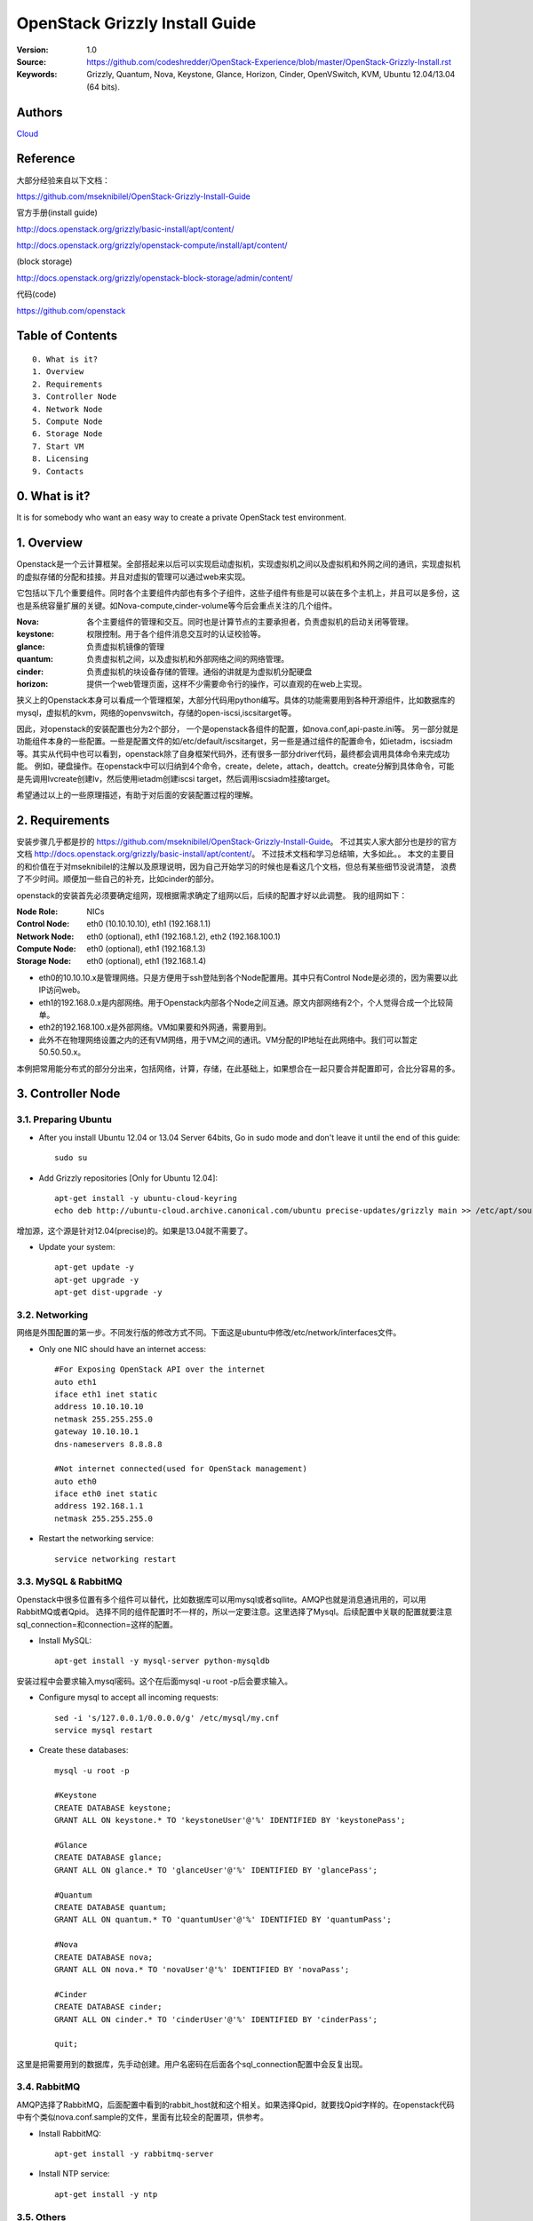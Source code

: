 ==========================================================
  OpenStack Grizzly Install Guide
==========================================================

:Version: 1.0
:Source: https://github.com/codeshredder/OpenStack-Experience/blob/master/OpenStack-Grizzly-Install.rst
:Keywords: Grizzly, Quantum, Nova, Keystone, Glance, Horizon, Cinder, OpenVSwitch, KVM, Ubuntu 12.04/13.04 (64 bits).

Authors
==========

`Cloud <https://github.com/codeshredder>`_ 

Reference
==========

大部分经验来自以下文档：

https://github.com/mseknibilel/OpenStack-Grizzly-Install-Guide

官方手册(install guide)

http://docs.openstack.org/grizzly/basic-install/apt/content/

http://docs.openstack.org/grizzly/openstack-compute/install/apt/content/

(block storage)

http://docs.openstack.org/grizzly/openstack-block-storage/admin/content/

代码(code)

https://github.com/openstack


Table of Contents
=================

::

  0. What is it?
  1. Overview
  2. Requirements
  3. Controller Node
  4. Network Node
  5. Compute Node
  6. Storage Node
  7. Start VM
  8. Licensing
  9. Contacts

0. What is it?
==============

It is for somebody who want an easy way to create a private OpenStack test environment. 


1. Overview
====================

Openstack是一个云计算框架。全部搭起来以后可以实现启动虚拟机，实现虚拟机之间以及虚拟机和外网之间的通讯，实现虚拟机的虚拟存储的分配和挂接。并且对虚拟的管理可以通过web来实现。

它包括以下几个重要组件。同时各个主要组件内部也有多个子组件，这些子组件有些是可以装在多个主机上，并且可以是多份，这也是系统容量扩展的关键。如Nova-compute,cinder-volume等今后会重点关注的几个组件。

:Nova: 各个主要组件的管理和交互。同时也是计算节点的主要承担者，负责虚拟机的启动关闭等管理。
:keystone: 权限控制。用于各个组件消息交互时的认证校验等。
:glance: 负责虚拟机镜像的管理
:quantum: 负责虚拟机之间，以及虚拟机和外部网络之间的网络管理。
:cinder: 负责虚拟机的块设备存储的管理。通俗的讲就是为虚拟机分配硬盘
:horizon: 提供一个web管理页面，这样不少需要命令行的操作，可以直观的在web上实现。


狭义上的Openstack本身可以看成一个管理框架，大部分代码用python编写。具体的功能需要用到各种开源组件，比如数据库的mysql，虚拟机的kvm，网络的openvswitch，存储的open-iscsi,iscsitarget等。

因此，对openstack的安装配置也分为2个部分，
一个是openstack各组件的配置，如nova.conf,api-paste.ini等。
另一部分就是功能组件本身的一些配置。一些是配置文件的如/etc/default/iscsitarget，另一些是通过组件的配置命令，如ietadm，iscsiadm等。其实从代码中也可以看到，openstack除了自身框架代码外，还有很多一部分driver代码，最终都会调用具体命令来完成功能。
例如，硬盘操作。在openstack中可以归纳到4个命令，create，delete，attach，deattch。create分解到具体命令，可能是先调用lvcreate创建lv，然后使用ietadm创建iscsi target，然后调用iscsiadm挂接target。

希望通过以上的一些原理描述，有助于对后面的安装配置过程的理解。

2. Requirements
============

安装步骤几乎都是抄的
https://github.com/mseknibilel/OpenStack-Grizzly-Install-Guide。
不过其实人家大部分也是抄的官方文档
http://docs.openstack.org/grizzly/basic-install/apt/content/。
不过技术文档和学习总结嘛，大多如此。。
本文的主要目的和价值在于对mseknibilel的注解以及原理说明，因为自己开始学习的时候也是看这几个文档，但总有某些细节没说清楚，
浪费了不少时间。顺便加一些自己的补充，比如cinder的部分。

openstack的安装首先必须要确定组网，现根据需求确定了组网以后，后续的配置才好以此调整。
我的组网如下：

:Node Role: NICs
:Control Node: eth0 (10.10.10.10), eth1 (192.168.1.1)
:Network Node: eth0 (optional), eth1 (192.168.1.2), eth2 (192.168.100.1)
:Compute Node: eth0 (optional), eth1 (192.168.1.3)
:Storage Node: eth0 (optional), eth1 (192.168.1.4)

* eth0的10.10.10.x是管理网络。只是方便用于ssh登陆到各个Node配置用。其中只有Control Node是必须的，因为需要以此IP访问web。
* eth1的192.168.0.x是内部网络。用于Openstack内部各个Node之间互通。原文内部网络有2个，个人觉得合成一个比较简单。
* eth2的192.168.100.x是外部网络。VM如果要和外网通，需要用到。
* 此外不在物理网络设置之内的还有VM网络，用于VM之间的通讯。VM分配的IP地址在此网络中。我们可以暂定50.50.50.x。


本例把常用能分布式的部分分出来，包括网络，计算，存储，在此基础上，如果想合在一起只要合并配置即可，合比分容易的多。


3. Controller Node
============


3.1. Preparing Ubuntu
-----------------

* After you install Ubuntu 12.04 or 13.04 Server 64bits, Go in sudo mode and don't leave it until the end of this guide::

   sudo su

* Add Grizzly repositories [Only for Ubuntu 12.04]::

   apt-get install -y ubuntu-cloud-keyring 
   echo deb http://ubuntu-cloud.archive.canonical.com/ubuntu precise-updates/grizzly main >> /etc/apt/sources.list.d/grizzly.list

增加源，这个源是针对12.04(precise)的。如果是13.04就不需要了。

* Update your system::

   apt-get update -y
   apt-get upgrade -y
   apt-get dist-upgrade -y

3.2. Networking
------------

网络是外围配置的第一步。不同发行版的修改方式不同。下面这是ubuntu中修改/etc/network/interfaces文件。

* Only one NIC should have an internet access::

   #For Exposing OpenStack API over the internet
   auto eth1
   iface eth1 inet static
   address 10.10.10.10
   netmask 255.255.255.0
   gateway 10.10.10.1
   dns-nameservers 8.8.8.8

   #Not internet connected(used for OpenStack management)
   auto eth0
   iface eth0 inet static
   address 192.168.1.1
   netmask 255.255.255.0

* Restart the networking service::

   service networking restart

3.3. MySQL & RabbitMQ
------------

Openstack中很多位置有多个组件可以替代，比如数据库可以用mysql或者sqllite。AMQP也就是消息通讯用的，可以用RabbitMQ或者Qpid。
选择不同的组件配置时不一样的，所以一定要注意。这里选择了Mysql。后续配置中关联的配置就要注意sql_connection=和connection=这样的配置。

* Install MySQL::

   apt-get install -y mysql-server python-mysqldb

安装过程中会要求输入mysql密码。这个在后面mysql -u root -p后会要求输入。

* Configure mysql to accept all incoming requests::

   sed -i 's/127.0.0.1/0.0.0.0/g' /etc/mysql/my.cnf
   service mysql restart

* Create these databases::

   mysql -u root -p
   
   #Keystone
   CREATE DATABASE keystone;
   GRANT ALL ON keystone.* TO 'keystoneUser'@'%' IDENTIFIED BY 'keystonePass';
   
   #Glance
   CREATE DATABASE glance;
   GRANT ALL ON glance.* TO 'glanceUser'@'%' IDENTIFIED BY 'glancePass';

   #Quantum
   CREATE DATABASE quantum;
   GRANT ALL ON quantum.* TO 'quantumUser'@'%' IDENTIFIED BY 'quantumPass';

   #Nova
   CREATE DATABASE nova;
   GRANT ALL ON nova.* TO 'novaUser'@'%' IDENTIFIED BY 'novaPass';      

   #Cinder
   CREATE DATABASE cinder;
   GRANT ALL ON cinder.* TO 'cinderUser'@'%' IDENTIFIED BY 'cinderPass';

   quit;

这里是把需要用到的数据库，先手动创建。用户名密码在后面各个sql_connection配置中会反复出现。

3.4. RabbitMQ
-------------------

AMQP选择了RabbitMQ，后面配置中看到的rabbit_host就和这个相关。如果选择Qpid，就要找Qpid字样的。在openstack代码中有个类似nova.conf.sample的文件，里面有比较全的配置项，供参考。

* Install RabbitMQ::

   apt-get install -y rabbitmq-server 

* Install NTP service::

   apt-get install -y ntp

 
3.5. Others
-------------------

* Install other services::

   apt-get install -y vlan bridge-utils

* Enable IP_Forwarding::

   sed -i 's/#net.ipv4.ip_forward=1/net.ipv4.ip_forward=1/' /etc/sysctl.conf

   # To save you from rebooting, perform the following
   sysctl net.ipv4.ip_forward=1


3.6. Keystone
-------------------

keystone主要用于组件件通讯认证用的。这部分也是比较复杂。所以基于原原本本照抄。毕竟这部分不是我关注的重点，能跑就行。。

* Start by the keystone packages::

   apt-get install -y keystone

* Adapt the connection attribute in the /etc/keystone/keystone.conf to the new database::

   connection = mysql://keystoneUser:keystonePass@192.168.1.1/keystone

* Restart the identity service then synchronize the database::

   service keystone restart
   keystone-manage db_sync

* Fill up the keystone database using the two scripts available in the `Scripts folder <https://github.com/codeshredder/OpenStack-Experience/tree/master/OpenStack-Grizzly-Install>`_ of this git repository::

   #Modify the **HOST_IP** and **EXT_HOST_IP** variables before executing the scripts
   
   chmod +x keystone_basic.sh
   chmod +x keystone_endpoints_basic.sh

   ./keystone_basic.sh
   ./keystone_endpoints_basic.sh

为了防止原po删除或者修改，我也抄了一份。放在同级目录下。。

* Create a simple credential file and load it so you won't be bothered later::

   vi creds

   #Paste the following:
   export OS_TENANT_NAME=admin
   export OS_USERNAME=admin
   export OS_PASSWORD=admin_pass
   export OS_AUTH_URL="http://10.10.10.10:5000/v2.0/"

   # Load it:
   source creds

这里是设置环境变量用的，openstack相关的一些配置和查询命令，需要有一定的环境变量才能运行，主要是用于指示操作用户的。
上面表示是admin用户。如下面这个keystone命令，需要admin用户才能运行。
以后建立租户(tenant)的时候，针对不同的租户用户也需要修改个类似的文件。比如在租户用户下创建了一个volume，使用租户环境变量cinder list可以看到。如果用admin的环境变量就看不到。

* To test Keystone, we use a simple CLI command::

   keystone user-list

   +----------------------------------+-----------+---------+---------------------+
   |                id                |    name   | enabled |        email        |
   +----------------------------------+-----------+---------+---------------------+
   | b1676e4df7c6482189187aca5785246c |   admin   |   True  |   admin@domain.com  |
   | 464c8c6ecac24ae8b2bdd192ee8e4b72 |   cinder  |   True  |  cinder@domain.com  |
   | 75a1721b09df42fda648de7ad474f9bd |   glance  |   True  |  glance@domain.com  |
   | 28b053932b484b49bbc3f2af97dd0f2b |    nova   |   True  |   nova@domain.com   |
   | 3e8e411b4bea4a95bb4bd83ecc287268 |  quantum  |   True  |  quantum@domain.com |
   +----------------------------------+-----------+---------+---------------------+

3.7. Glance
-------------------

Glance主要用来做镜像管理，用过虚拟机的都知道跑虚拟机需要用到镜像。这个就是用来把可用的镜像输入到Openstack中，供nova起虚拟机时用。

* We Move now to Glance installation::

   apt-get install -y glance

* Update /etc/glance/glance-api-paste.ini with::

   [filter:authtoken]
   paste.filter_factory = keystoneclient.middleware.auth_token:filter_factory
   delay_auth_decision = true
   auth_host = 192.168.1.1
   auth_port = 35357
   auth_protocol = http
   admin_tenant_name = service
   admin_user = glance
   admin_password = service_pass

* Update the /etc/glance/glance-registry-paste.ini with::

   [filter:authtoken]
   paste.filter_factory = keystoneclient.middleware.auth_token:filter_factory
   auth_host = 192.168.1.1
   auth_port = 35357
   auth_protocol = http
   admin_tenant_name = service
   admin_user = glance
   admin_password = service_pass

* Update /etc/glance/glance-api.conf with::

   sql_connection = mysql://glanceUser:glancePass@192.168.1.1/glance

* And::

   [paste_deploy]
   flavor = keystone
   
* Update the /etc/glance/glance-registry.conf with::

   sql_connection = mysql://glanceUser:glancePass@192.168.1.1/glance

* And::

   [paste_deploy]
   flavor = keystone

* Restart the glance-api and glance-registry services::

   service glance-api restart; service glance-registry restart

* Synchronize the glance database::

   glance-manage db_sync

* To test Glance, upload the cirros cloud image directly from the internet::

   glance image-create --name cirros --is-public true --container-format bare --disk-format qcow2 --location https://launchpad.net/cirros/trunk/0.3.0/+download/cirros-0.3.0-x86_64-disk.img

如果不好联网可以先下下来，再使用命令::

   glance image-create --name cirros --is-public true --container-format bare --disk-format qcow2 --location /home/cirros-0.3.0-x86_64-disk.img

目前比较好用的镜像文件有f16-x86_64-openstack-sda.qcow2和cirros-0.3.0-x86_64-disk.img，请自行搜索下载。

* Now list the image to see what you have just uploaded::

   glance image-list
   
   +--------------------------------------+--------+-------------+------------------+-----------+--------+
   | ID                                   | Name   | Disk Format | Container Format | Size      | Status |
   +--------------------------------------+--------+-------------+------------------+-----------+--------+
   | 4183788b-c581-4286-9ace-781c84496c68 | cirros | qcow2       | bare             | 9761280   | active |
   | e14a5b52-e23a-459f-a881-78edd063dc7a | fc     | qcow2       | bare             | 213581824 | active |
   +--------------------------------------+--------+-------------+------------------+-----------+--------+

另外horizon装好之后也可以通过web来添加镜像。比命令方便直观。

3.8. Quantum
-------------------

网络的组件也有多种，这里选择的是openvswitch。如果选择linuxbridge，配置就会不一样。比如修改的plugins文件不同。

* Install the Quantum server and the OpenVSwitch package collection::

   apt-get install -y quantum-server

* Edit the OVS plugin configuration file /etc/quantum/plugins/openvswitch/ovs_quantum_plugin.ini with:: 

   #Under the database section
   [DATABASE]
   sql_connection = mysql://quantumUser:quantumPass@192.168.1.1/quantum

   #Under the OVS section
   [OVS]
   tenant_network_type = gre
   tunnel_id_ranges = 1:1000
   enable_tunneling = True

   #Firewall driver for realizing quantum security group function
   [SECURITYGROUP]
   firewall_driver = quantum.agent.linux.iptables_firewall.OVSHybridIptablesFirewallDriver

需要注意的是[OVS]和下面的要放在一起。默认文件末尾有一些参考配置。但是上面[OVS]是打开的。建议#掉，再在末尾添加。

* Edit /etc/quantum/api-paste.ini ::

   [filter:authtoken]
   paste.filter_factory = keystoneclient.middleware.auth_token:filter_factory
   auth_host = 192.168.1.1
   auth_port = 35357
   auth_protocol = http
   admin_tenant_name = service
   admin_user = quantum
   admin_password = service_pass

* Update the /etc/quantum/quantum.conf::

   core_plugin = quantum.plugins.openvswitch.ovs_quantum_plugin.OVSQuantumPluginV2
   [keystone_authtoken]
   auth_host = 192.168.1.1
   auth_port = 35357
   auth_protocol = http
   admin_tenant_name = service
   admin_user = quantum
   admin_password = service_pass
   signing_dir = /var/lib/quantum/keystone-signing

这里需要指定使用的plugin。默认是Openvswitch。原文因为是默认所以没写。如果使用linuxbridge，这里要改，并且plugin的文件也要对应修改。

* Restart the quantum server::

   service quantum-server restart


3.9. Nova
------------------

* Start by installing nova components::

   apt-get install -y nova-api nova-cert novnc nova-consoleauth nova-scheduler nova-novncproxy nova-doc nova-conductor

* Now modify authtoken section in the /etc/nova/api-paste.ini file to this::

   [filter:authtoken]
   paste.filter_factory = keystoneclient.middleware.auth_token:filter_factory
   auth_host = 10.10.10.51
   auth_port = 35357
   auth_protocol = http
   admin_tenant_name = service
   admin_user = nova
   admin_password = service_pass
   signing_dirname = /tmp/keystone-signing-nova
   # Workaround for https://bugs.launchpad.net/nova/+bug/1154809
   auth_version = v2.0

* Modify the /etc/nova/nova.conf like this::

   [DEFAULT] 
   logdir=/var/log/nova
   state_path=/var/lib/nova
   lock_path=/run/lock/nova
   verbose=True
   api_paste_config=/etc/nova/api-paste.ini
   compute_scheduler_driver=nova.scheduler.simple.SimpleScheduler
   rabbit_host=10.10.10.51
   nova_url=http://10.10.10.51:8774/v1.1/
   sql_connection=mysql://novaUser:novaPass@10.10.10.51/nova
   root_helper=sudo nova-rootwrap /etc/nova/rootwrap.conf

   # Auth
   use_deprecated_auth=false
   auth_strategy=keystone

   # Imaging service
   glance_api_servers=10.10.10.51:9292
   image_service=nova.image.glance.GlanceImageService

   # Vnc configuration
   novnc_enabled=true
   novncproxy_base_url=http://192.168.100.51:6080/vnc_auto.html
   novncproxy_port=6080
   vncserver_proxyclient_address=10.10.10.51
   vncserver_listen=0.0.0.0

   # Network settings
   network_api_class=nova.network.quantumv2.api.API
   quantum_url=http://10.10.10.51:9696
   quantum_auth_strategy=keystone
   quantum_admin_tenant_name=service
   quantum_admin_username=quantum
   quantum_admin_password=service_pass
   quantum_admin_auth_url=http://10.10.10.51:35357/v2.0
   libvirt_vif_driver=nova.virt.libvirt.vif.LibvirtHybridOVSBridgeDriver
   linuxnet_interface_driver=nova.network.linux_net.LinuxOVSInterfaceDriver
   #If you want Quantum + Nova Security groups
   firewall_driver=nova.virt.firewall.NoopFirewallDriver
   security_group_api=quantum
   #If you want Nova Security groups only, comment the two lines above and uncomment line -1-.
   #-1-firewall_driver=nova.virt.libvirt.firewall.IptablesFirewallDriver

   #Metadata
   service_quantum_metadata_proxy = True
   quantum_metadata_proxy_shared_secret = helloOpenStack

   # Compute #
   compute_driver=libvirt.LibvirtDriver

   # Cinder #
   volume_api_class=nova.volume.cinder.API
   osapi_volume_listen_port=5900

* Synchronize your database::

   nova-manage db sync

* Restart nova-* services::

   cd /etc/init.d/; for i in $( ls nova-* ); do sudo service $i restart; done   

* Check for the smiling faces on nova-* services to confirm your installation::

   nova-manage service list

3.10. Cinder
--------------

* Install the required packages::

   apt-get install -y cinder-api cinder-scheduler cinder-volume iscsitarget open-iscsi iscsitarget-dkms

* Configure the iscsi services::

   sed -i 's/false/true/g' /etc/default/iscsitarget

* Restart the services::
   
   service iscsitarget start
   service open-iscsi start

* Configure /etc/cinder/api-paste.ini like the following::

   [filter:authtoken]
   paste.filter_factory = keystoneclient.middleware.auth_token:filter_factory
   service_protocol = http
   service_host = 192.168.100.51
   service_port = 5000
   auth_host = 10.10.10.51
   auth_port = 35357
   auth_protocol = http
   admin_tenant_name = service
   admin_user = cinder
   admin_password = service_pass
   signing_dir = /var/lib/cinder

* Edit the /etc/cinder/cinder.conf to::

   [DEFAULT]
   rootwrap_config=/etc/cinder/rootwrap.conf
   sql_connection = mysql://cinderUser:cinderPass@10.10.10.51/cinder
   api_paste_config = /etc/cinder/api-paste.ini
   iscsi_helper=ietadm
   volume_name_template = volume-%s
   volume_group = cinder-volumes
   verbose = True
   auth_strategy = keystone
   iscsi_ip_address=10.10.10.51

* Then, synchronize your database::

   cinder-manage db sync

* Finally, don't forget to create a volumegroup and name it cinder-volumes::

   dd if=/dev/zero of=cinder-volumes bs=1 count=0 seek=2G
   losetup /dev/loop2 cinder-volumes
   fdisk /dev/loop2
   #Type in the followings:
   n
   p
   1
   ENTER
   ENTER
   t
   8e
   w

* Proceed to create the physical volume then the volume group::

   pvcreate /dev/loop2
   vgcreate cinder-volumes /dev/loop2

**Note:** Beware that this volume group gets lost after a system reboot. (Click `Here <https://github.com/mseknibilel/OpenStack-Folsom-Install-guide/blob/master/Tricks%26Ideas/load_volume_group_after_system_reboot.rst>`_ to know how to load it after a reboot) 

* Restart the cinder services::

   cd /etc/init.d/; for i in $( ls cinder-* ); do sudo service $i restart; done

* Verify if cinder services are running::

   cd /etc/init.d/; for i in $( ls cinder-* ); do sudo service $i status; done

3.11. Horizon
--------------

* To install horizon, proceed like this ::

   apt-get install -y openstack-dashboard memcached

* If you don't like the OpenStack ubuntu theme, you can remove the package to disable it::

   dpkg --purge openstack-dashboard-ubuntu-theme 

* Reload Apache and memcached::

   service apache2 restart; service memcached restart


4. Network Node
================

4.1. Preparing the Node
------------------

* After you install Ubuntu 12.04 or 13.04 Server 64bits, Go in sudo mode::

   sudo su

* Add Grizzly repositories [Only for Ubuntu 12.04]::

   apt-get install -y ubuntu-cloud-keyring 
   echo deb http://ubuntu-cloud.archive.canonical.com/ubuntu precise-updates/grizzly main >> /etc/apt/sources.list.d/grizzly.list

* Update your system::

   apt-get update -y
   apt-get upgrade -y
   apt-get dist-upgrade -y

* Install ntp service::

   apt-get install -y ntp

* Configure the NTP server to follow the controller node::
   
   #Comment the ubuntu NTP servers
   sed -i 's/server 0.ubuntu.pool.ntp.org/#server 0.ubuntu.pool.ntp.org/g' /etc/ntp.conf
   sed -i 's/server 1.ubuntu.pool.ntp.org/#server 1.ubuntu.pool.ntp.org/g' /etc/ntp.conf
   sed -i 's/server 2.ubuntu.pool.ntp.org/#server 2.ubuntu.pool.ntp.org/g' /etc/ntp.conf
   sed -i 's/server 3.ubuntu.pool.ntp.org/#server 3.ubuntu.pool.ntp.org/g' /etc/ntp.conf
   
   #Set the network node to follow up your conroller node
   sed -i 's/server ntp.ubuntu.com/server 10.10.10.51/g' /etc/ntp.conf

   service ntp restart  

* Install other services::

   apt-get install -y vlan bridge-utils

* Enable IP_Forwarding::

   sed -i 's/#net.ipv4.ip_forward=1/net.ipv4.ip_forward=1/' /etc/sysctl.conf
   
   # To save you from rebooting, perform the following
   sysctl net.ipv4.ip_forward=1

4.2.Networking
------------

* 3 NICs must be present::
   
   # OpenStack management
   auto eth0
   iface eth0 inet static
   address 10.10.10.52
   netmask 255.255.255.0

   # VM Configuration
   auto eth1
   iface eth1 inet static
   address 10.20.20.52
   netmask 255.255.255.0

   # VM internet Access
   auto eth2
   iface eth2 inet static
   address 192.168.100.52
   netmask 255.255.255.0

4.3. OpenVSwitch (Part1)
------------------

* Install the openVSwitch::

   apt-get install -y openvswitch-switch openvswitch-datapath-dkms

* Create the bridges::

   #br-int will be used for VM integration  
   ovs-vsctl add-br br-int

   #br-ex is used to make to VM accessible from the internet
   ovs-vsctl add-br br-ex

4.4. Quantum
------------------

* Install the Quantum openvswitch agent, l3 agent and dhcp agent::

   apt-get -y install quantum-plugin-openvswitch-agent quantum-dhcp-agent quantum-l3-agent quantum-metadata-agent

* Edit /etc/quantum/api-paste.ini::

   [filter:authtoken]
   paste.filter_factory = keystoneclient.middleware.auth_token:filter_factory
   auth_host = 10.10.10.51
   auth_port = 35357
   auth_protocol = http
   admin_tenant_name = service
   admin_user = quantum
   admin_password = service_pass

* Edit the OVS plugin configuration file /etc/quantum/plugins/openvswitch/ovs_quantum_plugin.ini with:: 

   #Under the database section
   [DATABASE]
   sql_connection = mysql://quantumUser:quantumPass@10.10.10.51/quantum

   #Under the OVS section
   [OVS]
   tenant_network_type = gre
   tunnel_id_ranges = 1:1000
   integration_bridge = br-int
   tunnel_bridge = br-tun
   local_ip = 10.20.20.52
   enable_tunneling = True

   #Firewall driver for realizing quantum security group function
   [SECURITYGROUP]
   firewall_driver = quantum.agent.linux.iptables_firewall.OVSHybridIptablesFirewallDriver

* Update /etc/quantum/metadata_agent.ini::
   
   # The Quantum user information for accessing the Quantum API.
   auth_url = http://10.10.10.51:35357/v2.0
   auth_region = RegionOne
   admin_tenant_name = service
   admin_user = quantum
   admin_password = service_pass

   # IP address used by Nova metadata server
   nova_metadata_ip = 10.10.10.51

   # TCP Port used by Nova metadata server
   nova_metadata_port = 8775

   metadata_proxy_shared_secret = helloOpenStack

* Make sure that your rabbitMQ IP in /etc/quantum/quantum.conf is set to the controller node::

   rabbit_host = 10.10.10.51

   #And update the keystone_authtoken section

   [keystone_authtoken]
   auth_host = 10.10.10.51
   auth_port = 35357
   auth_protocol = http
   admin_tenant_name = service
   admin_user = quantum
   admin_password = service_pass
   signing_dir = /var/lib/quantum/keystone-signing

* Edit /etc/sudoers to give it full access like this (This is unfortunatly mandatory) ::

   nano /etc/sudoers/sudoers.d/quantum_sudoers
   
   #Modify the quantum user
   quantum ALL=NOPASSWD: ALL

* Restart all the services::

   cd /etc/init.d/; for i in $( ls quantum-* ); do sudo service $i restart; done

4.5. OpenVSwitch (Part2)
------------------
* Edit the eth2 in /etc/network/interfaces to become like this::

   # VM internet Access
   auto eth2
   iface eth2 inet manual
   up ifconfig $IFACE 0.0.0.0 up
   up ip link set $IFACE promisc on
   down ip link set $IFACE promisc off
   down ifconfig $IFACE down

* Add the eth2 to the br-ex::

   #Internet connectivity will be lost after this step but this won't affect OpenStack's work
   ovs-vsctl add-port br-ex eth2

   #If you want to get internet connection back, you can assign the eth2's IP address to the br-ex in the /etc/network/interfaces file.


5. Compute Node
=========================

5.1. Preparing the Node
------------------

* After you install Ubuntu 12.04 or 13.04 Server 64bits, Go in sudo mode::

   sudo su

* Add Grizzly repositories [Only for Ubuntu 12.04]::

   apt-get install -y ubuntu-cloud-keyring 
   echo deb http://ubuntu-cloud.archive.canonical.com/ubuntu precise-updates/grizzly main >> /etc/apt/sources.list.d/grizzly.list


* Update your system::

   apt-get update -y
   apt-get upgrade -y
   apt-get dist-upgrade -y

* Install ntp service::

   apt-get install -y ntp

* Configure the NTP server to follow the controller node::
   
   #Comment the ubuntu NTP servers
   sed -i 's/server 0.ubuntu.pool.ntp.org/#server 0.ubuntu.pool.ntp.org/g' /etc/ntp.conf
   sed -i 's/server 1.ubuntu.pool.ntp.org/#server 1.ubuntu.pool.ntp.org/g' /etc/ntp.conf
   sed -i 's/server 2.ubuntu.pool.ntp.org/#server 2.ubuntu.pool.ntp.org/g' /etc/ntp.conf
   sed -i 's/server 3.ubuntu.pool.ntp.org/#server 3.ubuntu.pool.ntp.org/g' /etc/ntp.conf
   
   #Set the compute node to follow up your conroller node
   sed -i 's/server ntp.ubuntu.com/server 10.10.10.51/g' /etc/ntp.conf

   service ntp restart  

* Install other services::

   apt-get install -y vlan bridge-utils

* Enable IP_Forwarding::

   sed -i 's/#net.ipv4.ip_forward=1/net.ipv4.ip_forward=1/' /etc/sysctl.conf
   
   # To save you from rebooting, perform the following
   sysctl net.ipv4.ip_forward=1

5.2.Networking
------------

* Perform the following::
   
   # OpenStack management
   auto eth0
   iface eth0 inet static
   address 10.10.10.53
   netmask 255.255.255.0

   # VM Configuration
   auto eth1
   iface eth1 inet static
   address 10.20.20.53
   netmask 255.255.255.0

5.3 KVM
------------------

* make sure that your hardware enables virtualization::

   apt-get install -y cpu-checker
   kvm-ok

* Normally you would get a good response. Now, move to install kvm and configure it::

   apt-get install -y kvm libvirt-bin pm-utils

* Edit the cgroup_device_acl array in the /etc/libvirt/qemu.conf file to::

   cgroup_device_acl = [
   "/dev/null", "/dev/full", "/dev/zero",
   "/dev/random", "/dev/urandom",
   "/dev/ptmx", "/dev/kvm", "/dev/kqemu",
   "/dev/rtc", "/dev/hpet","/dev/net/tun"
   ]

* Delete default virtual bridge ::

   virsh net-destroy default
   virsh net-undefine default

* Enable live migration by updating /etc/libvirt/libvirtd.conf file::

   listen_tls = 0
   listen_tcp = 1
   auth_tcp = "none"

* Edit libvirtd_opts variable in /etc/init/libvirt-bin.conf file::

   env libvirtd_opts="-d -l"

* Edit /etc/default/libvirt-bin file ::

   libvirtd_opts="-d -l"

* Restart the libvirt service to load the new values::

   service libvirt-bin restart

5.4. OpenVSwitch
------------------

* Install the openVSwitch::

   apt-get install -y openvswitch-switch openvswitch-datapath-dkms

* Create the bridges::

   #br-int will be used for VM integration  
   ovs-vsctl add-br br-int

5.5. Quantum
------------------

* Install the Quantum openvswitch agent::

   apt-get -y install quantum-plugin-openvswitch-agent

* Edit the OVS plugin configuration file /etc/quantum/plugins/openvswitch/ovs_quantum_plugin.ini with:: 

   #Under the database section
   [DATABASE]
   sql_connection = mysql://quantumUser:quantumPass@10.10.10.51/quantum

   #Under the OVS section
   [OVS]
   tenant_network_type = gre
   tunnel_id_ranges = 1:1000
   integration_bridge = br-int
   tunnel_bridge = br-tun
   local_ip = 10.20.20.53
   enable_tunneling = True
   
   #Firewall driver for realizing quantum security group function
   [SECURITYGROUP]
   firewall_driver = quantum.agent.linux.iptables_firewall.OVSHybridIptablesFirewallDriver

* Make sure that your rabbitMQ IP in /etc/quantum/quantum.conf is set to the controller node::
   
   rabbit_host = 10.10.10.51

   #And update the keystone_authtoken section

   [keystone_authtoken]
   auth_host = 10.10.10.51
   auth_port = 35357
   auth_protocol = http
   admin_tenant_name = service
   admin_user = quantum
   admin_password = service_pass
   signing_dir = /var/lib/quantum/keystone-signing

* Restart all the services::

   service quantum-plugin-openvswitch-agent restart

5.6. Nova
------------------

* Install nova's required components for the compute node::

   apt-get install -y nova-compute-kvm

* Now modify authtoken section in the /etc/nova/api-paste.ini file to this::

   [filter:authtoken]
   paste.filter_factory = keystoneclient.middleware.auth_token:filter_factory
   auth_host = 10.10.10.51
   auth_port = 35357
   auth_protocol = http
   admin_tenant_name = service
   admin_user = nova
   admin_password = service_pass
   signing_dirname = /tmp/keystone-signing-nova
   # Workaround for https://bugs.launchpad.net/nova/+bug/1154809
   auth_version = v2.0

* Edit /etc/nova/nova-compute.conf file ::
   
   [DEFAULT]
   libvirt_type=kvm
   libvirt_ovs_bridge=br-int
   libvirt_vif_type=ethernet
   libvirt_vif_driver=nova.virt.libvirt.vif.LibvirtHybridOVSBridgeDriver
   libvirt_use_virtio_for_bridges=True

* Modify the /etc/nova/nova.conf like this::

   [DEFAULT] 
   logdir=/var/log/nova
   state_path=/var/lib/nova
   lock_path=/run/lock/nova
   verbose=True
   api_paste_config=/etc/nova/api-paste.ini
   compute_scheduler_driver=nova.scheduler.simple.SimpleScheduler
   rabbit_host=10.10.10.51
   nova_url=http://10.10.10.51:8774/v1.1/
   sql_connection=mysql://novaUser:novaPass@10.10.10.51/nova
   root_helper=sudo nova-rootwrap /etc/nova/rootwrap.conf

   # Auth
   use_deprecated_auth=false
   auth_strategy=keystone

   # Imaging service
   glance_api_servers=10.10.10.51:9292
   image_service=nova.image.glance.GlanceImageService

   # Vnc configuration
   novnc_enabled=true
   novncproxy_base_url=http://192.168.100.51:6080/vnc_auto.html
   novncproxy_port=6080
   vncserver_proxyclient_address=10.10.10.53
   vncserver_listen=0.0.0.0

   # Network settings
   network_api_class=nova.network.quantumv2.api.API
   quantum_url=http://10.10.10.51:9696
   quantum_auth_strategy=keystone
   quantum_admin_tenant_name=service
   quantum_admin_username=quantum
   quantum_admin_password=service_pass
   quantum_admin_auth_url=http://10.10.10.51:35357/v2.0
   libvirt_vif_driver=nova.virt.libvirt.vif.LibvirtHybridOVSBridgeDriver
   linuxnet_interface_driver=nova.network.linux_net.LinuxOVSInterfaceDriver
   #If you want Quantum + Nova Security groups
   firewall_driver=nova.virt.firewall.NoopFirewallDriver
   security_group_api=quantum
   #If you want Nova Security groups only, comment the two lines above and uncomment line -1-.
   #-1-firewall_driver=nova.virt.libvirt.firewall.IptablesFirewallDriver
   
   #Metadata
   service_quantum_metadata_proxy = True
   quantum_metadata_proxy_shared_secret = helloOpenStack

   # Compute #
   compute_driver=libvirt.LibvirtDriver

   # Cinder #
   volume_api_class=nova.volume.cinder.API
   osapi_volume_listen_port=5900
   cinder_catalog_info=volume:cinder:internalURL

* Restart nova-* services::

   cd /etc/init.d/; for i in $( ls nova-* ); do sudo service $i restart; done   

* Check for the smiling faces on nova-* services to confirm your installation::

   nova-manage service list


6. Storage Node
=========================

6.1. Preparing the Node
------------------

* After you install Ubuntu 12.04 or 13.04 Server 64bits, Go in sudo mode::

   sudo su

* Add Grizzly repositories [Only for Ubuntu 12.04]::

   apt-get install -y ubuntu-cloud-keyring 
   echo deb http://ubuntu-cloud.archive.canonical.com/ubuntu precise-updates/grizzly main >> /etc/apt/sources.list.d/grizzly.list


* Update your system::

   apt-get update -y
   apt-get upgrade -y
   apt-get dist-upgrade -y

* Install ntp service::

   apt-get install -y ntp

* Configure the NTP server to follow the controller node::
   
   #Comment the ubuntu NTP servers
   sed -i 's/server 0.ubuntu.pool.ntp.org/#server 0.ubuntu.pool.ntp.org/g' /etc/ntp.conf
   sed -i 's/server 1.ubuntu.pool.ntp.org/#server 1.ubuntu.pool.ntp.org/g' /etc/ntp.conf
   sed -i 's/server 2.ubuntu.pool.ntp.org/#server 2.ubuntu.pool.ntp.org/g' /etc/ntp.conf
   sed -i 's/server 3.ubuntu.pool.ntp.org/#server 3.ubuntu.pool.ntp.org/g' /etc/ntp.conf
   
   #Set the compute node to follow up your conroller node
   sed -i 's/server ntp.ubuntu.com/server 10.10.10.51/g' /etc/ntp.conf

   service ntp restart  

* Install other services::

   apt-get install -y vlan bridge-utils

* Enable IP_Forwarding::

   sed -i 's/#net.ipv4.ip_forward=1/net.ipv4.ip_forward=1/' /etc/sysctl.conf
   
   # To save you from rebooting, perform the following
   sysctl net.ipv4.ip_forward=1

6.2. Networking
------------



6.3. Cinder
--------------

* Install the required packages::

   apt-get install -y cinder-api cinder-scheduler cinder-volume iscsitarget open-iscsi iscsitarget-dkms

* Configure the iscsi services::

   sed -i 's/false/true/g' /etc/default/iscsitarget

* Restart the services::
   
   service iscsitarget start
   service open-iscsi start

* Configure /etc/cinder/api-paste.ini like the following::

   [filter:authtoken]
   paste.filter_factory = keystoneclient.middleware.auth_token:filter_factory
   service_protocol = http
   service_host = 192.168.100.51
   service_port = 5000
   auth_host = 10.10.10.51
   auth_port = 35357
   auth_protocol = http
   admin_tenant_name = service
   admin_user = cinder
   admin_password = service_pass
   signing_dir = /var/lib/cinder

* Edit the /etc/cinder/cinder.conf to::

   [DEFAULT]
   rootwrap_config=/etc/cinder/rootwrap.conf
   sql_connection = mysql://cinderUser:cinderPass@10.10.10.51/cinder
   api_paste_config = /etc/cinder/api-paste.ini
   iscsi_helper=ietadm
   volume_name_template = volume-%s
   volume_group = cinder-volumes
   verbose = True
   auth_strategy = keystone
   rabbit_host = 192.168.0.1
   iscsi_ip_address = 192.168.0.4

* Then, synchronize your database::

   cinder-manage db sync

* Finally, don't forget to create a volumegroup and name it cinder-volumes::

   dd if=/dev/zero of=cinder-volumes bs=1 count=0 seek=2G
   losetup /dev/loop2 cinder-volumes
   fdisk /dev/loop2
   #Type in the followings:
   n
   p
   1
   ENTER
   ENTER
   t
   8e
   w

* Proceed to create the physical volume then the volume group::

   pvcreate /dev/loop2
   vgcreate cinder-volumes /dev/loop2

**Note:** Beware that this volume group gets lost after a system reboot. (Click `Here <https://github.com/mseknibilel/OpenStack-Folsom-Install-guide/blob/master/Tricks%26Ideas/load_volume_group_after_system_reboot.rst>`_ to know how to load it after a reboot) 

* Restart the cinder services::

   cd /etc/init.d/; for i in $( ls cinder-* ); do sudo service $i restart; done

* Verify if cinder services are running::

   cd /etc/init.d/; for i in $( ls cinder-* ); do sudo service $i status; done



7. Start VM
=========================

To start your first VM, we first need to create a new tenant, user and internal network.

* Create a new tenant ::

   keystone tenant-create --name project_one

* Create a new user and assign the member role to it in the new tenant (keystone role-list to get the appropriate id)::

   keystone user-create --name=user_one --pass=user_one --tenant-id $put_id_of_project_one --email=user_one@domain.com
   keystone user-role-add --tenant-id $put_id_of_project_one  --user-id $put_id_of_user_one --role-id $put_id_of_member_role

* Create a new network for the tenant::

   quantum net-create --tenant-id $put_id_of_project_one net_proj_one 

* Create a new subnet inside the new tenant network::

   quantum subnet-create --tenant-id $put_id_of_project_one net_proj_one 50.50.1.0/24

* Create a router for the new tenant::

   quantum router-create --tenant-id $put_id_of_project_one router_proj_one

* Add the router to the running l3 agent (if it wasn't automatically added)::

   quantum agent-list (to get the l3 agent ID)
   quantum l3-agent-router-add $l3_agent_ID router_proj_one

* Add the router to the subnet::

   quantum router-interface-add $put_router_proj_one_id_here $put_subnet_id_here

* Restart all quantum services::

   cd /etc/init.d/; for i in $( ls quantum-* ); do sudo service $i restart; done

* Create an external network with the tenant id belonging to the admin tenant (keystone tenant-list to get the appropriate id)::

   quantum net-create --tenant-id $put_id_of_admin_tenant ext_net --router:external=True

* Create a subnet for the floating ips::

   quantum subnet-create --tenant-id $put_id_of_admin_tenant --allocation-pool start=192.168.100.102,end=192.168.100.126 --gateway 192.168.100.1 ext_net 192.168.100.100/24 --enable_dhcp=False

* Set your router's gateway to the external network:: 

   quantum router-gateway-set $put_router_proj_one_id_here $put_id_of_ext_net_here

* Source creds relative to your project one tenant now::

   nano creds_proj_one

   #Paste the following:
   export OS_TENANT_NAME=project_one
   export OS_USERNAME=user_one
   export OS_PASSWORD=user_one
   export OS_AUTH_URL="http://192.168.100.51:5000/v2.0/"

   source creds_proj_one

* Add this security rules to make your VMs pingable::

   nova --no-cache secgroup-add-rule default icmp -1 -1 0.0.0.0/0
   nova --no-cache secgroup-add-rule default tcp 22 22 0.0.0.0/0

* Start by allocating a floating ip to the project one tenant::

   quantum floatingip-create ext_net

* Start a VM::

   nova --no-cache boot --image $id_myFirstImage --flavor 1 my_first_vm 

* pick the id of the port corresponding to your VM::

   quantum port-list

* Associate the floating IP to your VM::

   quantum floatingip-associate $put_id_floating_ip $put_id_vm_port

That's it ! ping your VM and enjoy your OpenStack.



8. Licensing
============

This project is licensed under Creative Commons License.

To view a copy of this license, visit [ http://creativecommons.org/licenses/ ].

9. Contacts
===========

Cloud  : evilforce@gmail.com


